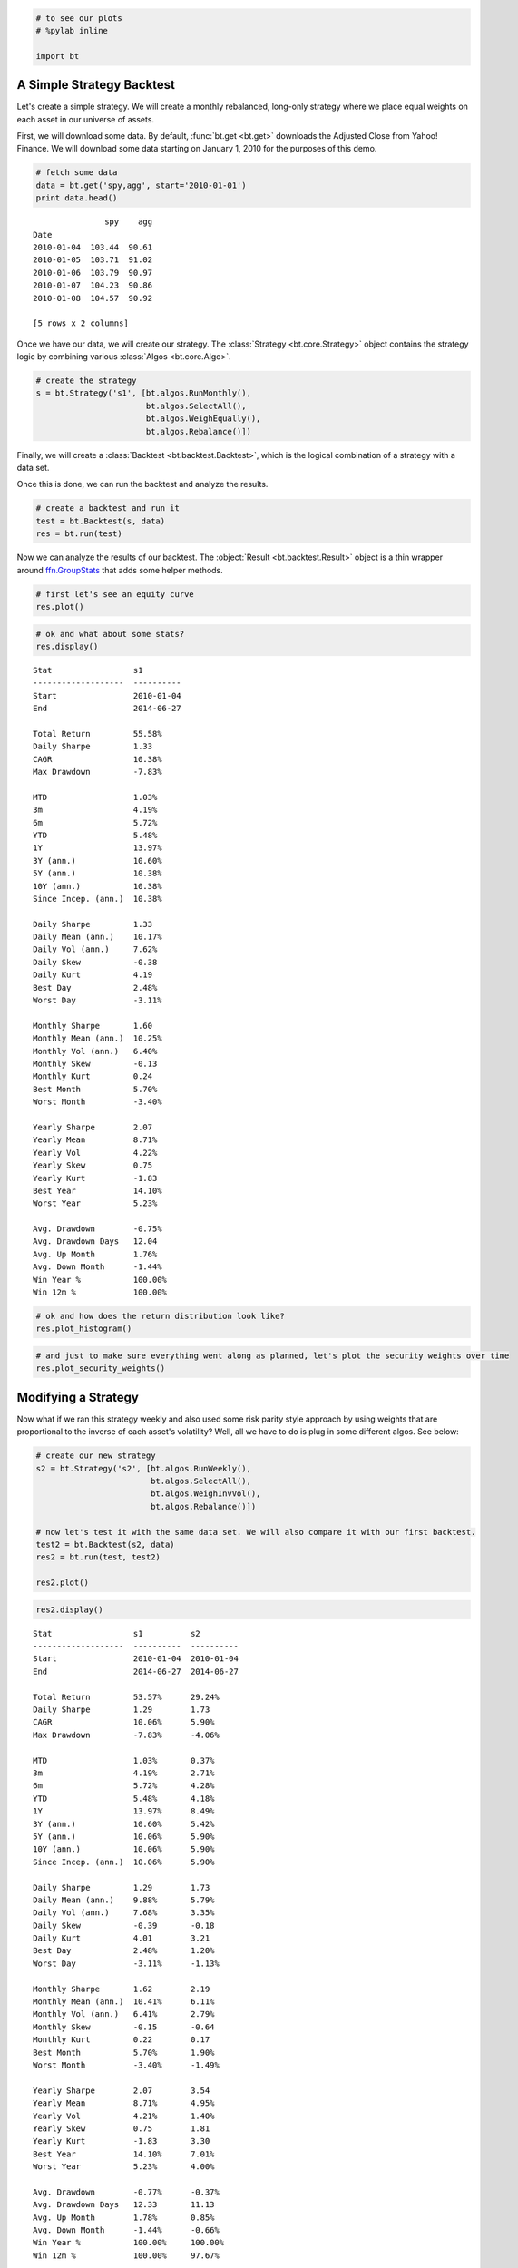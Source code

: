 
.. code:: python

    # to see our plots
    # %pylab inline
    
    import bt
                
A Simple Strategy Backtest
--------------------------

Let's create a simple strategy. We will create a monthly rebalanced, long-only strategy where we place equal weights on each asset in our universe of assets.

First, we will download some data. By default, :func:`bt.get <bt.get>` downloads the Adjusted Close from Yahoo! Finance. We will download some data starting on January 1, 2010 for the purposes of this demo.
                
.. code:: python

    # fetch some data
    data = bt.get('spy,agg', start='2010-01-01')
    print data.head()

.. parsed-literal::
    :class: pynb-result

                   spy    agg
    Date                     
    2010-01-04  103.44  90.61
    2010-01-05  103.71  91.02
    2010-01-06  103.79  90.97
    2010-01-07  104.23  90.86
    2010-01-08  104.57  90.92
    
    [5 rows x 2 columns]


                
Once we have our data, we will create our strategy. The :class:`Strategy <bt.core.Strategy>` object contains the strategy logic by combining various :class:`Algos <bt.core.Algo>`. 
                
.. code:: python

    # create the strategy
    s = bt.Strategy('s1', [bt.algos.RunMonthly(),
                           bt.algos.SelectAll(),
                           bt.algos.WeighEqually(),
                           bt.algos.Rebalance()])
                
Finally, we will create a :class:`Backtest <bt.backtest.Backtest>`, which is the logical combination of a strategy with a data set.

Once this is done, we can run the backtest and analyze the results.
                
.. code:: python

    # create a backtest and run it
    test = bt.Backtest(s, data)
    res = bt.run(test)
                
Now we can analyze the results of our backtest. The :object:`Result <bt.backtest.Result>` object is a thin wrapper around `ffn.GroupStats <http://pmorissette.github.io/ffn/ffn.html#ffn.core.GroupStats>`__ that adds some helper methods.
                
.. code:: python

    # first let's see an equity curve
    res.plot()


.. image:: _static/intro_8_0.png
    :class: pynb


.. code:: python

    # ok and what about some stats?
    res.display()

.. parsed-literal::
    :class: pynb-result

    Stat                 s1
    -------------------  ----------
    Start                2010-01-04
    End                  2014-06-27
    
    Total Return         55.58%
    Daily Sharpe         1.33
    CAGR                 10.38%
    Max Drawdown         -7.83%
    
    MTD                  1.03%
    3m                   4.19%
    6m                   5.72%
    YTD                  5.48%
    1Y                   13.97%
    3Y (ann.)            10.60%
    5Y (ann.)            10.38%
    10Y (ann.)           10.38%
    Since Incep. (ann.)  10.38%
    
    Daily Sharpe         1.33
    Daily Mean (ann.)    10.17%
    Daily Vol (ann.)     7.62%
    Daily Skew           -0.38
    Daily Kurt           4.19
    Best Day             2.48%
    Worst Day            -3.11%
    
    Monthly Sharpe       1.60
    Monthly Mean (ann.)  10.25%
    Monthly Vol (ann.)   6.40%
    Monthly Skew         -0.13
    Monthly Kurt         0.24
    Best Month           5.70%
    Worst Month          -3.40%
    
    Yearly Sharpe        2.07
    Yearly Mean          8.71%
    Yearly Vol           4.22%
    Yearly Skew          0.75
    Yearly Kurt          -1.83
    Best Year            14.10%
    Worst Year           5.23%
    
    Avg. Drawdown        -0.75%
    Avg. Drawdown Days   12.04
    Avg. Up Month        1.76%
    Avg. Down Month      -1.44%
    Win Year %           100.00%
    Win 12m %            100.00%


.. code:: python

    # ok and how does the return distribution look like?
    res.plot_histogram()


.. image:: _static/intro_10_0.png
    :class: pynb


.. code:: python

    # and just to make sure everything went along as planned, let's plot the security weights over time
    res.plot_security_weights()


.. image:: _static/intro_11_0.png
    :class: pynb


                
Modifying a Strategy
--------------------

Now what if we ran this strategy weekly and also used some risk parity style approach by using weights that are proportional to the inverse of each asset's volatility? Well, all we have to do is plug in some different algos. See below:
                
.. code:: python

    # create our new strategy
    s2 = bt.Strategy('s2', [bt.algos.RunWeekly(),
                            bt.algos.SelectAll(),
                            bt.algos.WeighInvVol(),
                            bt.algos.Rebalance()])
    
    # now let's test it with the same data set. We will also compare it with our first backtest.
    test2 = bt.Backtest(s2, data)
    res2 = bt.run(test, test2)
    
    res2.plot()


.. image:: _static/intro_13_0.png
    :class: pynb


.. code:: python

    res2.display()

.. parsed-literal::
    :class: pynb-result

    Stat                 s1          s2
    -------------------  ----------  ----------
    Start                2010-01-04  2010-01-04
    End                  2014-06-27  2014-06-27
    
    Total Return         53.57%      29.24%
    Daily Sharpe         1.29        1.73
    CAGR                 10.06%      5.90%
    Max Drawdown         -7.83%      -4.06%
    
    MTD                  1.03%       0.37%
    3m                   4.19%       2.71%
    6m                   5.72%       4.28%
    YTD                  5.48%       4.18%
    1Y                   13.97%      8.49%
    3Y (ann.)            10.60%      5.42%
    5Y (ann.)            10.06%      5.90%
    10Y (ann.)           10.06%      5.90%
    Since Incep. (ann.)  10.06%      5.90%
    
    Daily Sharpe         1.29        1.73
    Daily Mean (ann.)    9.88%       5.79%
    Daily Vol (ann.)     7.68%       3.35%
    Daily Skew           -0.39       -0.18
    Daily Kurt           4.01        3.21
    Best Day             2.48%       1.20%
    Worst Day            -3.11%      -1.13%
    
    Monthly Sharpe       1.62        2.19
    Monthly Mean (ann.)  10.41%      6.11%
    Monthly Vol (ann.)   6.41%       2.79%
    Monthly Skew         -0.15       -0.64
    Monthly Kurt         0.22        0.17
    Best Month           5.70%       1.90%
    Worst Month          -3.40%      -1.49%
    
    Yearly Sharpe        2.07        3.54
    Yearly Mean          8.71%       4.95%
    Yearly Vol           4.21%       1.40%
    Yearly Skew          0.75        1.81
    Yearly Kurt          -1.83       3.30
    Best Year            14.10%      7.01%
    Worst Year           5.23%       4.00%
    
    Avg. Drawdown        -0.77%      -0.37%
    Avg. Drawdown Days   12.33       11.13
    Avg. Up Month        1.78%       0.85%
    Avg. Down Month      -1.44%      -0.66%
    Win Year %           100.00%     100.00%
    Win 12m %            100.00%     97.67%

